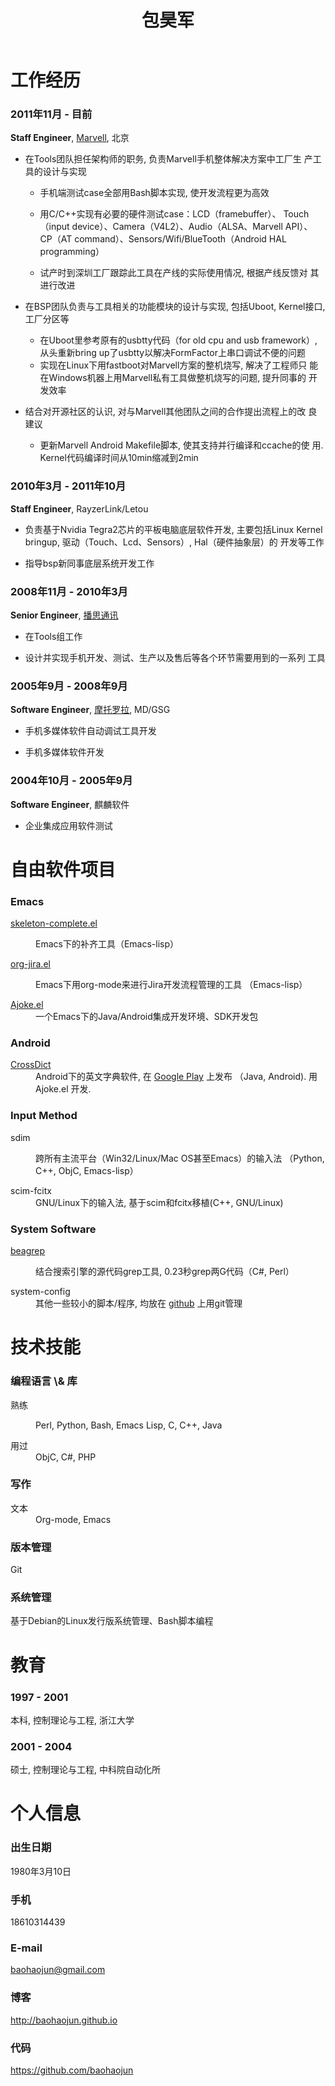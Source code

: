 
#+OPTIONS: toc:nil H:10

#+LaTeX_HEADER: \usepackage{mycv}
#+BEGIN_LaTeX
\AtBeginDvi{\special{pdf:tounicode UTF8-UCS2}}
\begin{CJK*}{UTF8}{simsun}
#+END_LaTeX


#+MACRO: first  昊军
#+MACRO: last   包
#+MACRO: full {{{last}}}{{{first}}}
#+MACRO: phone  18610314439

#+TITLE: 包昊军
#+LATEX_CLASS_OPTIONS: [11pt,CJKbookmarks]



* 工作经历
*** 2011年11月 - 目前
    *Staff Engineer*, [[http://marvell.com][Marvell]], 北京

    - 在Tools团队担任架构师的职务, 负责Marvell手机整体解决方案中工厂生
      产工具的设计与实现
      * 手机端测试case全部用Bash脚本实现, 使开发流程更为高效

      * 用C/C++实现有必要的硬件测试case：LCD（framebuffer）、
        Touch（input device）、Camera（V4L2）、Audio（ALSA、Marvell API）、
        CP（AT command）、Sensors/Wifi/BlueTooth（Android HAL
        programming）

      * 试产时到深圳工厂跟踪此工具在产线的实际使用情况, 根据产线反馈对
        其进行改进

    - 在BSP团队负责与工具相关的功能模块的设计与实现, 包括Uboot, Kernel接口,
      工厂分区等
      
      * 在Uboot里参考原有的usbtty代码（for old cpu and usb framework）, 
        从头重新bring up了usbtty以解决FormFactor上串口调试不便的问题
      * 实现在Linux下用fastboot对Marvell方案的整机烧写, 解决了工程师只
        能在Windows机器上用Marvell私有工具做整机烧写的问题, 提升同事的
        开发效率

    - 结合对开源社区的认识, 对与Marvell其他团队之间的合作提出流程上的改
      良建议

      * 更新Marvell Android Makefile脚本, 使其支持并行编译和ccache的使
        用. Kernel代码编译时间从10min缩减到2min

*** 2010年3月 - 2011年10月

    *Staff Engineer*, RayzerLink/Letou
    
    - 负责基于Nvidia Tegra2芯片的平板电脑底层软件开发, 主要包括Linux
      Kernel bringup, 驱动（Touch、Lcd、Sensors）, Hal（硬件抽象层）的
      开发等工作

    - 指导bsp新同事底层系统开发工作

*** 2008年11月 - 2010年3月

    *Senior Engineer*, [[http://www.borqs.com][播思通讯]]
    
    - 在Tools组工作

    - 设计并实现手机开发、测试、生产以及售后等各个环节需要用到的一系列
      工具


*** 2005年9月 - 2008年9月

    *Software Engineer*, [[http://motorola.com][摩托罗拉]],  MD/GSG

    - 手机多媒体软件自动调试工具开发

    - 手机多媒体软件开发

*** 2004年10月 - 2005年9月
    *Software Engineer*, 麒麟软件

    - 企业集成应用软件测试

* 自由软件项目

*** Emacs

  - [[http://github.com/baohaojun/skeleton-complete][skeleton-complete.el]] ::  Emacs下的补齐工具（Emacs-lisp）

  - [[https://github.com/baohaojun/org-jira][org-jira.el]] :: Emacs下用org-mode来进行Jira开发流程管理的工具
                    （Emacs-lisp）

  - [[https://github.com/baohaojun/ajoke][Ajoke.el]] :: 一个Emacs下的Java/Android集成开发环境、SDK开发包

*** Android
  - [[https://github.com/baohaojun/BTAndroidWebViewSelection][CrossDict]] ::  Android下的英文字典软件, 在 [[https://play.google.com/store/apps/details?id=com.baohaojun.crossdict][Google Play]] 上发布
                  （Java, Android). 用 Ajoke.el 开发. 

*** Input Method
  - sdim :: 跨所有主流平台（Win32/Linux/Mac OS甚至Emacs）的输入法
            （Python, C++, ObjC, Emacs-lisp）

  - scim-fcitx :: GNU/Linux下的输入法, 基于scim和fcitx移植(C++, 
                  GNU/Linux)

*** System Software
  - [[https://github.com/baohaojun/beagrep][beagrep]] ::  结合搜索引擎的源代码grep工具, 0.23秒grep两G代码（C#,
                Perl）

  - system-config :: 其他一些较小的脚本/程序, 均放在 [[https://github.com/baohaojun][github]] 上用git管理


* 技术技能

*** 编程语言 \& 库
    - 熟练 :: Perl, Python, Bash, Emacs Lisp, C, C++, Java

    - 用过 :: ObjC, C#, PHP
*** 写作
    - 文本 :: Org-mode, Emacs
*** 版本管理
    Git
*** 系统管理
    基于Debian的Linux发行版系统管理、Bash脚本编程

* 教育

*** 1997 - 2001
    本科, 控制理论与工程, 浙江大学
*** 2001 - 2004
    硕士, 控制理论与工程, 中科院自动化所

* 个人信息
*** 出生日期
    1980年3月10日
*** 手机
    {{{phone}}}
*** E-mail
    [[mailto:baohaojun@gmail.com][baohaojun@gmail.com]]
*** 博客
    [[http://baohaojun.github.io]]
*** 代码
    [[https://github.com/baohaojun]]   


#+BEGIN_LaTeX
\end{CJK*}
#+END_LaTeX
